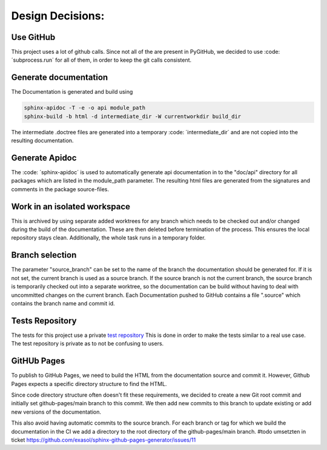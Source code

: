 *****************
Design Decisions:
*****************

##########
Use GitHub
##########

This project uses a lot of github calls. Since not all of the are present in PyGitHub, we decided to use
:code: ´subprocess.run´ for all of them, in order to keep the git calls consistent.

######################
Generate documentation
######################

The Documentation is generated and build using

.. code::

    sphinx-apidoc -T -e -o api module_path
    sphinx-build -b html -d intermediate_dir -W currentworkdir build_dir


The intermediate .doctree files are generated into a temporary :code: ´intermediate_dir´ and are not
copied into
the resulting documentation.



###############
Generate Apidoc
###############

The :code: ´sphinx-apidoc´ is used to automatically generate api documentation in to the "doc/api" directory
for all packages which are listed in the module_path parameter.
The resulting html files are generated from the signatures and comments in the package source-files.


#############################
Work in an isolated workspace
#############################

This is archived by using separate added worktrees for any branch which needs to be checked out and/or
changed during the build of the documentation. These are then deleted before termination of the process. This ensures
the local repository stays clean.
Additionally, the whole task runs in a temporary folder.

################
Branch selection
################

The parameter "source_branch" can be set to the name of the branch the documentation should be generated for.
If it is not set, the current branch is used as a source branch. If the source branch is not the current branch, the
source branch is temporarily checked out into a separate worktree, so the documentation can be build without having
to deal with uncommitted changes on the current branch.
Each Documentation pushed to GitHub contains a file ".source" which contains the branch name and commit id.

################
Tests Repository
################

The tests for this project use a private `test repository <https://github.com/exasol/sphinx-github-pages-generator-test>`_
This is done in order to make the tests similar to a real use case. The test repository is private as to not be
confusing to users.

############
GitHUb Pages
############

To publish to GitHub Pages, we need to build the HTML from the documentation source and commit it.
However, Github Pages expects a specific directory structure to find the HTML.

Since code directory structure often doesn't fit these requirements, we decided to create
a new Git root commit and initially set github-pages/main branch to this commit.
We then add new commits to this branch to update existing or add new versions of the documentation.

This also avoid having automatic commits to the source branch.
For each branch or tag for which we build the documentation in the CI
we add a directory to the root directory of the github-pages/main branch.
#todo umsetzten in ticket https://github.com/exasol/sphinx-github-pages-generator/issues/11
